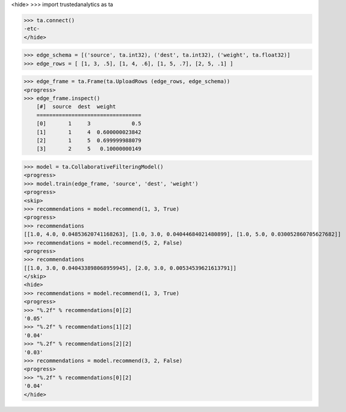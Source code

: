 <hide>
>>> import trustedanalytics as ta

>>> ta.connect()
-etc-
</hide>

>>> edge_schema = [('source', ta.int32), ('dest', ta.int32), ('weight', ta.float32)]
>>> edge_rows = [ [1, 3, .5], [1, 4, .6], [1, 5, .7], [2, 5, .1] ]

>>> edge_frame = ta.Frame(ta.UploadRows (edge_rows, edge_schema))
<progress>
>>> edge_frame.inspect()
    [#]  source  dest  weight
    =================================
    [0]       1     3             0.5
    [1]       1     4  0.600000023842
    [2]       1     5  0.699999988079
    [3]       2     5   0.10000000149

>>> model = ta.CollaborativeFilteringModel()
<progress>
>>> model.train(edge_frame, 'source', 'dest', 'weight')
<progress>
<skip>
>>> recommendations = model.recommend(1, 3, True)
<progress>
>>> recommendations
[[1.0, 4.0, 0.04853620741168263], [1.0, 3.0, 0.04044684021480899], [1.0, 5.0, 0.030052860705627682]]
>>> recommendations = model.recommend(5, 2, False)
<progress>
>>> recommendations
[[1.0, 3.0, 0.040433898068959945], [2.0, 3.0, 0.00534539621613791]]
</skip>
<hide>
>>> recommendations = model.recommend(1, 3, True)
<progress>
>>> "%.2f" % recommendations[0][2]
'0.05'
>>> "%.2f" % recommendations[1][2]
'0.04'
>>> "%.2f" % recommendations[2][2]
'0.03'
>>> recommendations = model.recommend(3, 2, False)
<progress>
>>> "%.2f" % recommendations[0][2]
'0.04'
</hide>